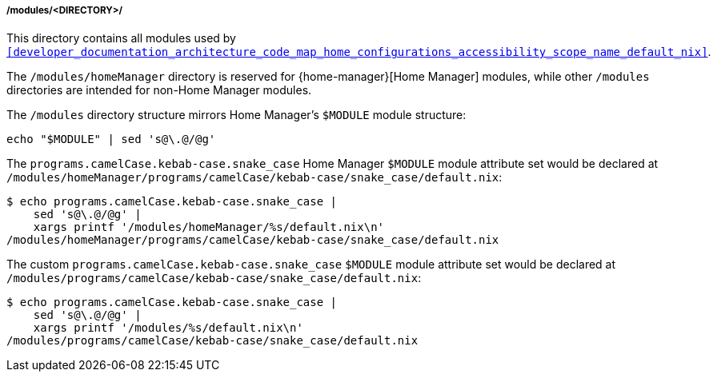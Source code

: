 [[developer_documentation_architecture_code_map_modules_directory]]
===== /modules/<DIRECTORY>/
:directory-modules: /modules
:sed: sed 's@\.@/@g'

:directory-modules-home-manager: {directory-modules}/homeManager

This directory contains all modules used by
`<<developer_documentation_architecture_code_map_home_configurations_accessibility_scope_name_default_nix>>`.

The `{directory-modules-home-manager}` directory is reserved for
{home-manager}[Home Manager] modules, while other `{directory-modules}`
directories are intended for non-Home Manager modules.

The `{directory-modules}` directory structure mirrors Home Manager's `$MODULE`
module structure:

[,bash,subs=attributes+]
----
echo "$MODULE" | {sed}
----

:module: programs.camelCase.kebab-case.snake_case
====
The `{module}` Home Manager `$MODULE` module attribute set would be declared at
`{directory-modules-home-manager}/programs/camelCase/kebab-case/snake_case/default.nix`:

[,bash,subs=attributes+]
----
$ echo {module} |
    {sed} |
    xargs printf '{directory-modules-home-manager}/%s/default.nix\n'
{directory-modules-home-manager}/programs/camelCase/kebab-case/snake_case/default.nix
----

The custom `{module}` `$MODULE` module attribute set would be declared at
`{directory-modules}/programs/camelCase/kebab-case/snake_case/default.nix`:

[,bash,subs=attributes+]
----
$ echo {module} |
    {sed} |
    xargs printf '{directory-modules}/%s/default.nix\n'
{directory-modules}/programs/camelCase/kebab-case/snake_case/default.nix
----
====
